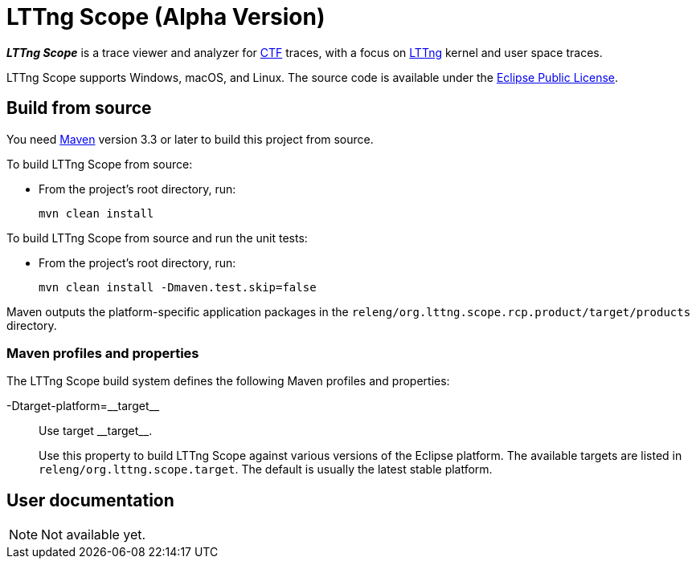 = LTTng Scope (Alpha Version)

_**LTTng Scope**_ is a trace viewer and analyzer for
http://diamon.org/ctf/[CTF] traces, with a focus on
https://lttng.org/[LTTng] kernel and user space traces.

LTTng Scope supports Windows, macOS, and Linux. The source code is
available under the https://www.eclipse.org/legal/epl-v10.html[Eclipse
Public License].


== Build from source

You need http://maven.apache.org[Maven] version 3.3 or later to build
this project from source.

To build LTTng Scope from source:

* From the project's root directory, run:
+
--
[role="term"]
----
mvn clean install
----
--

To build LTTng Scope from source and run the unit tests:

* From the project's root directory, run:
+
--
[role="term"]
----
mvn clean install -Dmaven.test.skip=false
----
--

Maven outputs the platform-specific application packages in the
`releng/org.lttng.scope.rcp.product/target/products` directory.


=== Maven profiles and properties

The LTTng Scope build system defines the following Maven profiles
and properties:

+-Dtarget-platform=__target__+::
    Use target +__target__+.
+
Use this property to build LTTng Scope against various versions of the
Eclipse platform. The available targets are listed in
`releng/org.lttng.scope.target`. The default is usually the latest
stable platform.


== User documentation

NOTE: Not available yet.
